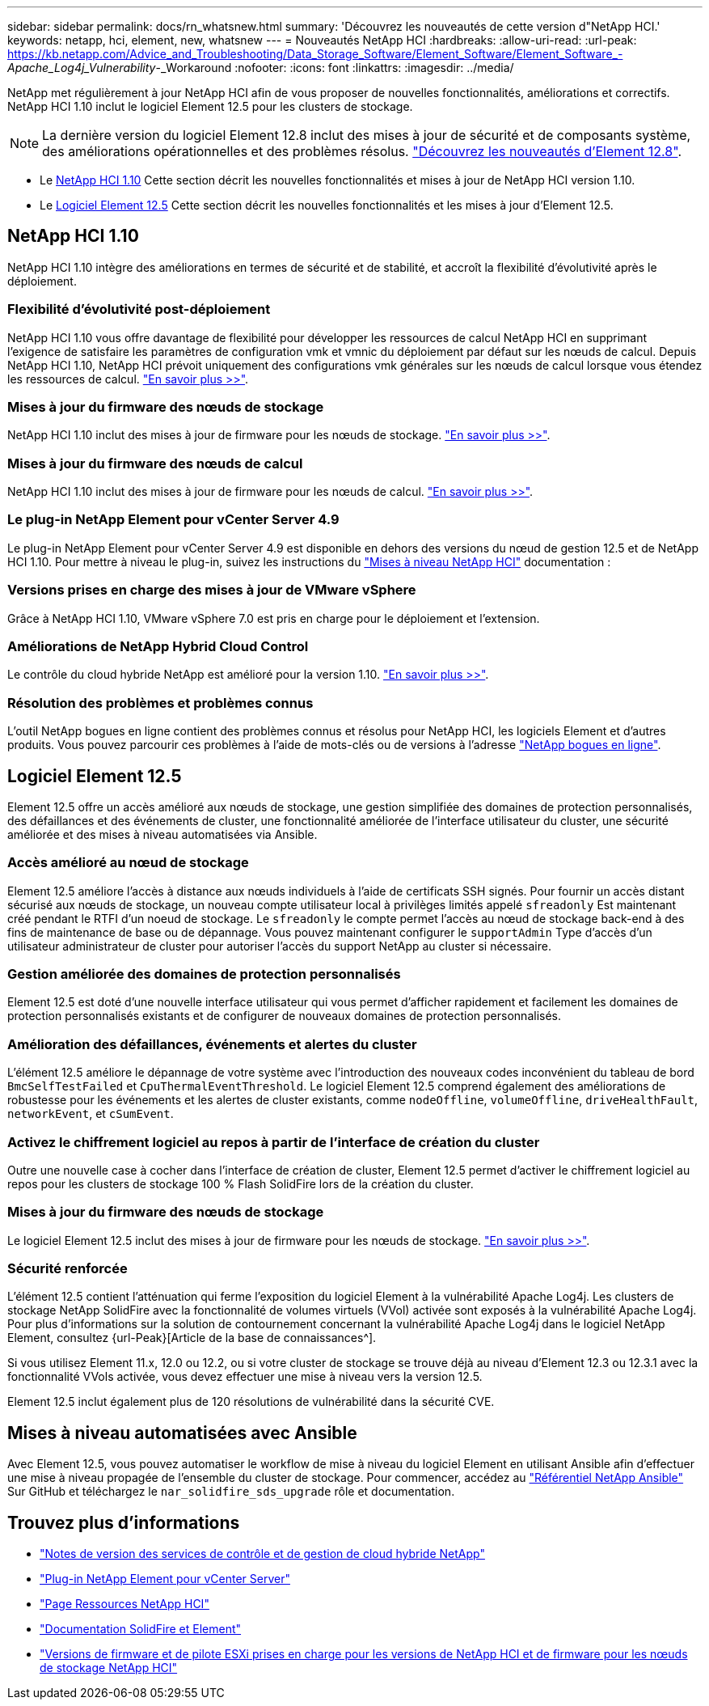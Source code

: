 ---
sidebar: sidebar 
permalink: docs/rn_whatsnew.html 
summary: 'Découvrez les nouveautés de cette version d"NetApp HCI.' 
keywords: netapp, hci, element, new, whatsnew 
---
= Nouveautés NetApp HCI
:hardbreaks:
:allow-uri-read: 
:url-peak: https://kb.netapp.com/Advice_and_Troubleshooting/Data_Storage_Software/Element_Software/Element_Software_-_Apache_Log4j_Vulnerability_-_Workaround
:nofooter: 
:icons: font
:linkattrs: 
:imagesdir: ../media/


[role="lead"]
NetApp met régulièrement à jour NetApp HCI afin de vous proposer de nouvelles fonctionnalités, améliorations et correctifs. NetApp HCI 1.10 inclut le logiciel Element 12.5 pour les clusters de stockage.


NOTE: La dernière version du logiciel Element 12.8 inclut des mises à jour de sécurité et de composants système, des améliorations opérationnelles et des problèmes résolus. https://docs.netapp.com/us-en/element-software/concepts/concept_rn_whats_new_element.html["Découvrez les nouveautés d'Element 12.8"^].

* Le <<NetApp HCI 1.10>> Cette section décrit les nouvelles fonctionnalités et mises à jour de NetApp HCI version 1.10.
* Le <<Logiciel Element 12.5>> Cette section décrit les nouvelles fonctionnalités et les mises à jour d'Element 12.5.




== NetApp HCI 1.10

NetApp HCI 1.10 intègre des améliorations en termes de sécurité et de stabilité, et accroît la flexibilité d'évolutivité après le déploiement.



=== Flexibilité d'évolutivité post-déploiement

NetApp HCI 1.10 vous offre davantage de flexibilité pour développer les ressources de calcul NetApp HCI en supprimant l'exigence de satisfaire les paramètres de configuration vmk et vmnic du déploiement par défaut sur les nœuds de calcul. Depuis NetApp HCI 1.10, NetApp HCI prévoit uniquement des configurations vmk générales sur les nœuds de calcul lorsque vous étendez les ressources de calcul. link:task_nde_supported_net_changes.html["En savoir plus >>"].



=== Mises à jour du firmware des nœuds de stockage

NetApp HCI 1.10 inclut des mises à jour de firmware pour les nœuds de stockage. link:rn_relatedrn.html#storage-firmware["En savoir plus >>"].



=== Mises à jour du firmware des nœuds de calcul

NetApp HCI 1.10 inclut des mises à jour de firmware pour les nœuds de calcul. link:rn_relatedrn.html#compute-firmware["En savoir plus >>"].



=== Le plug-in NetApp Element pour vCenter Server 4.9

Le plug-in NetApp Element pour vCenter Server 4.9 est disponible en dehors des versions du nœud de gestion 12.5 et de NetApp HCI 1.10. Pour mettre à niveau le plug-in, suivez les instructions du link:concept_hci_upgrade_overview.html["Mises à niveau NetApp HCI"] documentation :



=== Versions prises en charge des mises à jour de VMware vSphere

Grâce à NetApp HCI 1.10, VMware vSphere 7.0 est pris en charge pour le déploiement et l'extension.



=== Améliorations de NetApp Hybrid Cloud Control

Le contrôle du cloud hybride NetApp est amélioré pour la version 1.10. link:https://kb.netapp.com/Advice_and_Troubleshooting/Data_Storage_Software/Management_services_for_Element_Software_and_NetApp_HCI/Management_Services_Release_Notes["En savoir plus >>"^].



=== Résolution des problèmes et problèmes connus

L'outil NetApp bogues en ligne contient des problèmes connus et résolus pour NetApp HCI, les logiciels Element et d'autres produits. Vous pouvez parcourir ces problèmes à l'aide de mots-clés ou de versions à l'adresse https://mysupport.netapp.com/site/products/all/details/netapp-hci/bugsonline-tab["NetApp bogues en ligne"^].



== Logiciel Element 12.5

Element 12.5 offre un accès amélioré aux nœuds de stockage, une gestion simplifiée des domaines de protection personnalisés, des défaillances et des événements de cluster, une fonctionnalité améliorée de l'interface utilisateur du cluster, une sécurité améliorée et des mises à niveau automatisées via Ansible.



=== Accès amélioré au nœud de stockage

Element 12.5 améliore l'accès à distance aux nœuds individuels à l'aide de certificats SSH signés. Pour fournir un accès distant sécurisé aux nœuds de stockage, un nouveau compte utilisateur local à privilèges limités appelé `sfreadonly` Est maintenant créé pendant le RTFI d'un noeud de stockage. Le `sfreadonly` le compte permet l'accès au nœud de stockage back-end à des fins de maintenance de base ou de dépannage. Vous pouvez maintenant configurer le `supportAdmin` Type d'accès d'un utilisateur administrateur de cluster pour autoriser l'accès du support NetApp au cluster si nécessaire.



=== Gestion améliorée des domaines de protection personnalisés

Element 12.5 est doté d'une nouvelle interface utilisateur qui vous permet d'afficher rapidement et facilement les domaines de protection personnalisés existants et de configurer de nouveaux domaines de protection personnalisés.



=== Amélioration des défaillances, événements et alertes du cluster

L'élément 12.5 améliore le dépannage de votre système avec l'introduction des nouveaux codes inconvénient du tableau de bord `BmcSelfTestFailed` et `CpuThermalEventThreshold`. Le logiciel Element 12.5 comprend également des améliorations de robustesse pour les événements et les alertes de cluster existants, comme `nodeOffline`, `volumeOffline`, `driveHealthFault`, `networkEvent`, et `cSumEvent`.



=== Activez le chiffrement logiciel au repos à partir de l'interface de création du cluster

Outre une nouvelle case à cocher dans l'interface de création de cluster, Element 12.5 permet d'activer le chiffrement logiciel au repos pour les clusters de stockage 100 % Flash SolidFire lors de la création du cluster.



=== Mises à jour du firmware des nœuds de stockage

Le logiciel Element 12.5 inclut des mises à jour de firmware pour les nœuds de stockage. link:https://docs.netapp.com/us-en/element-software/concepts/concept_rn_relatedrn_element.html#storage-firmware["En savoir plus >>"^].



=== Sécurité renforcée

L'élément 12.5 contient l'atténuation qui ferme l'exposition du logiciel Element à la vulnérabilité Apache Log4j. Les clusters de stockage NetApp SolidFire avec la fonctionnalité de volumes virtuels (VVol) activée sont exposés à la vulnérabilité Apache Log4j. Pour plus d'informations sur la solution de contournement concernant la vulnérabilité Apache Log4j dans le logiciel NetApp Element, consultez {url-Peak}[Article de la base de connaissances^].

Si vous utilisez Element 11.x, 12.0 ou 12.2, ou si votre cluster de stockage se trouve déjà au niveau d'Element 12.3 ou 12.3.1 avec la fonctionnalité VVols activée, vous devez effectuer une mise à niveau vers la version 12.5.

Element 12.5 inclut également plus de 120 résolutions de vulnérabilité dans la sécurité CVE.



== Mises à niveau automatisées avec Ansible

Avec Element 12.5, vous pouvez automatiser le workflow de mise à niveau du logiciel Element en utilisant Ansible afin d'effectuer une mise à niveau propagée de l'ensemble du cluster de stockage. Pour commencer, accédez au https://github.com/NetApp-Automation["Référentiel NetApp Ansible"^] Sur GitHub et téléchargez le `nar_solidfire_sds_upgrade` rôle et documentation.

[discrete]
== Trouvez plus d'informations

* https://kb.netapp.com/Advice_and_Troubleshooting/Data_Storage_Software/Management_services_for_Element_Software_and_NetApp_HCI/Management_Services_Release_Notes["Notes de version des services de contrôle et de gestion de cloud hybride NetApp"^]
* https://docs.netapp.com/us-en/vcp/index.html["Plug-in NetApp Element pour vCenter Server"^]
* https://www.netapp.com/us/documentation/hci.aspx["Page Ressources NetApp HCI"^]
* https://docs.netapp.com/us-en/element-software/index.html["Documentation SolidFire et Element"^]
* link:firmware_driver_versions.html["Versions de firmware et de pilote ESXi prises en charge pour les versions de NetApp HCI et de firmware pour les nœuds de stockage NetApp HCI"]

